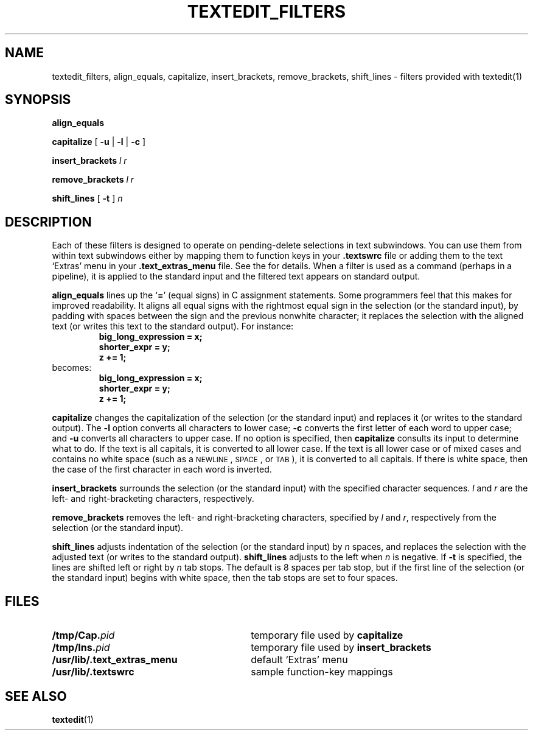 .\" @(#)textedit_filters.1 1.1 92/07/30 SMI;
.TH TEXTEDIT_FILTERS 1 "19 February 1988"
.SH NAME
textedit_filters, align_equals, capitalize, insert_brackets, remove_brackets, shift_lines \- filters provided with textedit(1)
.SH SYNOPSIS
.B align_equals
.LP
.B capitalize
.RB [ " \-u"
.RB | " \-l"
.RB | " \-c" " ]"
.LP
.BI insert_brackets " l  r "
.LP
.BI remove_brackets " l r "
.LP
.BI shift_lines
[
.B \-t
]
.I n
.SH DESCRIPTION
.IX align_equals "" "\fLalign_equals\fR \(em \fLtextedit\fR selection filter"
.IX capitalize "" "\fLcapitalize\fR \(em \fLtextedit\fR selection filter"
.IX insert_brackets "" "\fLinsert_brackets\fR \(em \fLtextedit\fR selection filter"
.IX remove_brackets "" "\fLremove_brackets\fR \(em \fLtextedit\fR selection filter"
.IX shift_lines "" "\fLshift_lines\fR \(em \fLtextedit\fR selection filter"
.LP
Each of these filters is designed to operate on pending-delete selections in
text subwindows.
You can use them from within text subwindows either by
mapping them to function keys in your
.B .textswrc
file or adding them to the text `Extras' menu in your
.B .text_extras_menu
file.
See the
.TX SVBG
for details.
When a filter is used as a command (perhaps in a pipeline),
it is applied to the standard input and the filtered text appears
on standard output.
.LP
.B align_equals
lines up the
.RB ` = '
(equal signs) in C
assignment statements.
Some programmers feel that this makes for improved readability.
It aligns all equal signs with the rightmost equal sign in the
selection (or the standard input), by padding with spaces between
the sign and the previous nonwhite character; it replaces
the selection with the aligned text (or writes this text to the
standard output).
For instance:
.RS
.nf
.ft B
.cs B 20
big_long_expression = x;
shorter_expr = y;
z += 1;
.fi
.cs B
.ft R
.RE
becomes:
.RS
.nf
.ft B
.cs B 20
big_long_expression = x;
shorter_expr        = y;
z                  += 1;
.fi
.cs B
.ft R
.RE
.LP
.B capitalize
changes the capitalization of the selection (or the standard input)
and replaces it (or writes to the standard output).
The
.B \-l
option converts all characters to lower case;
.B \-c
converts the first letter of each word to upper case;
and
.B \-u
converts all characters to upper case.
If no option is specified, then
.B capitalize
consults its input to determine what to do.
If the text is all capitals, it is converted to all lower case.
If the text is all lower case or of mixed cases and contains no white
space (such as a
.SM NEWLINE\s0,
.SM SPACE\s0,
or
.SM TAB\*S),
it is converted to all capitals.  If there is white space,
then the case of the first character in each word is inverted.
.LP
.B insert_brackets
surrounds the selection (or the standard input)
with the specified character sequences.
.I l
and
.I r
are the left- and right-bracketing characters, respectively.
.LP
.B remove_brackets
removes the left- and right-bracketing characters,
specified by
.I l
and
.IR r ,
respectively from the selection (or the standard input).
.LP
.B shift_lines
adjusts indentation of the selection (or the standard input) by
.I n
spaces, and replaces the selection with the adjusted text (or
writes to the standard output).
.B shift_lines
adjusts to the left when
.I n
is negative.
If
.B \-t
is specified, the lines are shifted left or right by
.I n
tab stops.
The default is 8 spaces per tab stop,
but if the first line of the selection (or the standard input)
begins with white space,
then the tab stops are set to four spaces.
.br
.ne 7
.SH FILES
.PD 0
.TP 30
.BI /tmp/Cap. pid
temporary file used by
.B capitalize
.TP
.BI /tmp/Ins. pid
temporary file used by
.B insert_brackets
.TP
.B /usr/lib/.text_extras_menu
default `Extras' menu
.TP
.B /usr/lib/.textswrc
sample function-key mappings
.PD
.SH SEE ALSO
.BR textedit (1)
.LP
.TX SVBG
